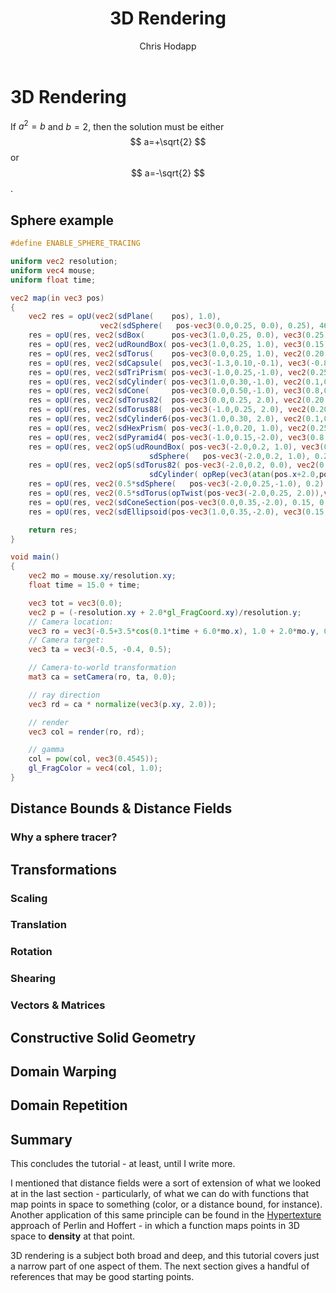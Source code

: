 #+Title: 3D Rendering
#+Author: Chris Hodapp

* 3D Rendering

If $a^2=b$ and \( b=2 \), then the solution must be
either $$ a=+\sqrt{2} $$ or \[ a=-\sqrt{2} \].

\begin{equation}
x=\sqrt{b}
\end{equation}

** Sphere example

#+BEGIN_SRC glsl
#define ENABLE_SPHERE_TRACING

uniform vec2 resolution;
uniform vec4 mouse;
uniform float time;

vec2 map(in vec3 pos)
{
    vec2 res = opU(vec2(sdPlane(    pos), 1.0),
	                vec2(sdSphere(   pos-vec3(0.0,0.25, 0.0), 0.25), 46.9));
    res = opU(res, vec2(sdBox(      pos-vec3(1.0,0.25, 0.0), vec3(0.25)), 3.0));
    res = opU(res, vec2(udRoundBox( pos-vec3(1.0,0.25, 1.0), vec3(0.15), 0.1), 41.0));
	res = opU(res, vec2(sdTorus(    pos-vec3(0.0,0.25, 1.0), vec2(0.20,0.05)), 25.0));
    res = opU(res, vec2(sdCapsule(  pos,vec3(-1.3,0.10,-0.1), vec3(-0.8,0.50,0.2), 0.1 ), 31.9));
	res = opU(res, vec2(sdTriPrism( pos-vec3(-1.0,0.25,-1.0), vec2(0.25,0.05)),43.5));
	res = opU(res, vec2(sdCylinder( pos-vec3(1.0,0.30,-1.0), vec2(0.1,0.2)), 8.0));
	res = opU(res, vec2(sdCone(     pos-vec3(0.0,0.50,-1.0), vec3(0.8,0.6,0.3)), 55.0));
	res = opU(res, vec2(sdTorus82(  pos-vec3(0.0,0.25, 2.0), vec2(0.20,0.05)),50.0));
	res = opU(res, vec2(sdTorus88(  pos-vec3(-1.0,0.25, 2.0), vec2(0.20,0.05)),43.0));
	res = opU(res, vec2(sdCylinder6(pos-vec3(1.0,0.30, 2.0), vec2(0.1,0.2)), 12.0));
	res = opU(res, vec2(sdHexPrism( pos-vec3(-1.0,0.20, 1.0), vec2(0.25,0.05)),17.0));
	res = opU(res, vec2(sdPyramid4( pos-vec3(-1.0,0.15,-2.0), vec3(0.8,0.6,0.25)),37.0));
    res = opU(res, vec2(opS(udRoundBox( pos-vec3(-2.0,0.2, 1.0), vec3(0.15),0.05),
	                           sdSphere(   pos-vec3(-2.0,0.2, 1.0), 0.25)), 13.0));
    res = opU(res, vec2(opS(sdTorus82( pos-vec3(-2.0,0.2, 0.0), vec2(0.20,0.1)),
	                           sdCylinder( opRep(vec3(atan(pos.x+2.0,pos.z)/6.2831, pos.y, 0.02+0.5*length(pos-vec3(-2.0,0.2, 0.0))), vec3(0.05,1.0,0.05)), vec2(0.02,0.6))), 51.0));
	res = opU(res, vec2(0.5*sdSphere(   pos-vec3(-2.0,0.25,-1.0), 0.2) + 0.01*sin(50.0*pos.x)*sin(50.0*pos.y)*sin(50.0*pos.z), 65.0));
	res = opU(res, vec2(0.5*sdTorus(opTwist(pos-vec3(-2.0,0.25, 2.0)),vec2(0.20,0.05)), 46.7));
    res = opU(res, vec2(sdConeSection(pos-vec3(0.0,0.35,-2.0), 0.15, 0.2, 0.1), 13.67));
    res = opU(res, vec2(sdEllipsoid(pos-vec3(1.0,0.35,-2.0), vec3(0.15, 0.2, 0.05)), 43.17));
        
    return res;
}

void main()
{
    vec2 mo = mouse.xy/resolution.xy;
	float time = 15.0 + time;
    
    vec3 tot = vec3(0.0);
    vec2 p = (-resolution.xy + 2.0*gl_FragCoord.xy)/resolution.y;
    // Camera location:
    vec3 ro = vec3(-0.5+3.5*cos(0.1*time + 6.0*mo.x), 1.0 + 2.0*mo.y, 0.5 + 4.0*sin(0.1*time + 6.0*mo.x));
    // Camera target:
    vec3 ta = vec3(-0.5, -0.4, 0.5);
    
    // Camera-to-world transformation
    mat3 ca = setCamera(ro, ta, 0.0);
    
    // ray direction
    vec3 rd = ca * normalize(vec3(p.xy, 2.0));

    // render	
    vec3 col = render(ro, rd);

    // gamma
    col = pow(col, vec3(0.4545));
    gl_FragColor = vec4(col, 1.0);
}
#+END_SRC

** Distance Bounds & Distance Fields

*** Why a sphere tracer?

** Transformations

# See "Programming in 3 Dimensions"

*** Scaling

*** Translation

*** Rotation

*** Shearing

*** Vectors & Matrices
# Homogeneous coordinates?
# Composition
# Inverses

** Constructive Solid Geometry

** Domain Warping

** Domain Repetition

** Summary

This concludes the tutorial - at least, until I write more.

I mentioned that distance fields were a sort of extension of what we
looked at in the last section - particularly, of what we can do with
functions that map points in space to something (color, or a distance
bound, for instance).  Another application of this same principle can
be found in the [[https://www.cs.jhu.edu/~subodh/458/p253-perlin.pdf][Hypertexture]] approach of Perlin and Hoffert - in which
a function maps points in 3D space to *density* at that point.

3D rendering is a subject both broad and deep, and this tutorial
covers just a narrow part of one aspect of them.  The next section
gives a handful of references that may be good starting points.

# TODO: Mind the goal of this, which is not graphics but math.
